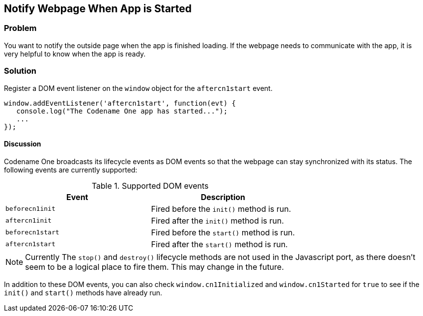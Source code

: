 == Notify Webpage When App is Started

[discrete]
=== Problem

You want to notify the outside page when the app is finished loading.  If the webpage needs to communicate with the app, it is very helpful to know when the app is ready.

[discrete]
=== Solution

Register a DOM event listener on the `window` object for the `aftercn1start` event.

[source,javascript]
----
window.addEventListener('aftercn1start', function(evt) {
   console.log("The Codename One app has started...");
   ...
});
----

[discrete]
==== Discussion

Codename One broadcasts its lifecycle events as DOM events so that the webpage can stay synchronized with its status.  The following events are currently supported:


.Supported DOM events
[width="100%",options="header"]
|====================
|Event  |Description
|`beforecn1init`  |  Fired before the `init()` method is run.
|`aftercn1init`  |  Fired after the `init()` method is run.
|`beforecn1start`  |  Fired before the `start()` method is run.
|`aftercn1start`  |  Fired after the `start()` method is run. 
|====================

NOTE: Currently The `stop()` and `destroy()` lifecycle methods are not used in the Javascript port, as there doesn't seem to be a logical place to fire them.  This may change in the future.

In addition to these DOM events, you can also check `window.cn1Initialized` and `window.cn1Started` for `true` to see if the `init()` and `start()` methods have already run.